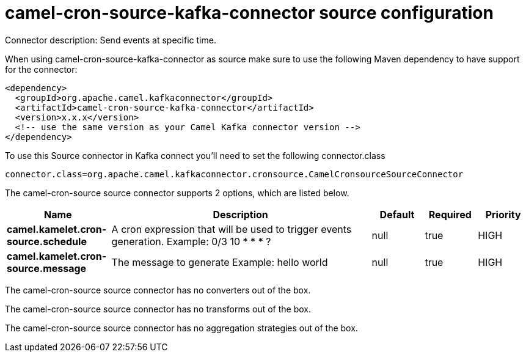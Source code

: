 // kafka-connector options: START
[[camel-cron-source-kafka-connector-source]]
= camel-cron-source-kafka-connector source configuration

Connector description: Send events at specific time.

When using camel-cron-source-kafka-connector as source make sure to use the following Maven dependency to have support for the connector:

[source,xml]
----
<dependency>
  <groupId>org.apache.camel.kafkaconnector</groupId>
  <artifactId>camel-cron-source-kafka-connector</artifactId>
  <version>x.x.x</version>
  <!-- use the same version as your Camel Kafka connector version -->
</dependency>
----

To use this Source connector in Kafka connect you'll need to set the following connector.class

[source,java]
----
connector.class=org.apache.camel.kafkaconnector.cronsource.CamelCronsourceSourceConnector
----


The camel-cron-source source connector supports 2 options, which are listed below.



[width="100%",cols="2,5,^1,1,1",options="header"]
|===
| Name | Description | Default | Required | Priority
| *camel.kamelet.cron-source.schedule* | A cron expression that will be used to trigger events generation. Example: 0/3 10 * * * ? | null | true | HIGH
| *camel.kamelet.cron-source.message* | The message to generate Example: hello world | null | true | HIGH
|===



The camel-cron-source source connector has no converters out of the box.





The camel-cron-source source connector has no transforms out of the box.





The camel-cron-source source connector has no aggregation strategies out of the box.




// kafka-connector options: END
